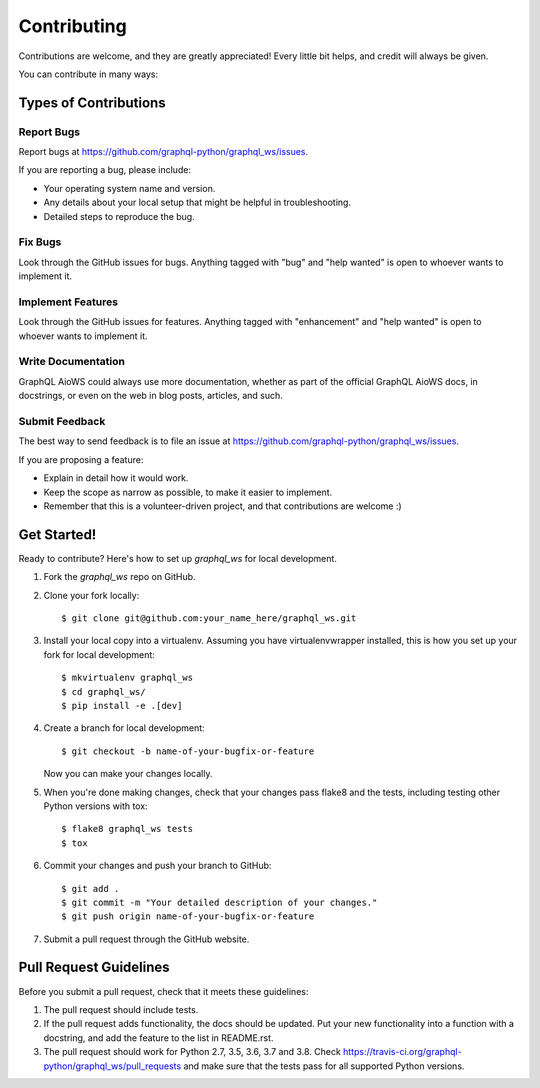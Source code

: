 .. highlight:: shell

============
Contributing
============

Contributions are welcome, and they are greatly appreciated! Every
little bit helps, and credit will always be given.

You can contribute in many ways:

Types of Contributions
----------------------

Report Bugs
~~~~~~~~~~~

Report bugs at https://github.com/graphql-python/graphql_ws/issues.

If you are reporting a bug, please include:

* Your operating system name and version.
* Any details about your local setup that might be helpful in troubleshooting.
* Detailed steps to reproduce the bug.

Fix Bugs
~~~~~~~~

Look through the GitHub issues for bugs. Anything tagged with "bug"
and "help wanted" is open to whoever wants to implement it.

Implement Features
~~~~~~~~~~~~~~~~~~

Look through the GitHub issues for features. Anything tagged with "enhancement"
and "help wanted" is open to whoever wants to implement it.

Write Documentation
~~~~~~~~~~~~~~~~~~~

GraphQL AioWS could always use more documentation, whether as part of the
official GraphQL AioWS docs, in docstrings, or even on the web in blog posts,
articles, and such.

Submit Feedback
~~~~~~~~~~~~~~~

The best way to send feedback is to file an issue at https://github.com/graphql-python/graphql_ws/issues.

If you are proposing a feature:

* Explain in detail how it would work.
* Keep the scope as narrow as possible, to make it easier to implement.
* Remember that this is a volunteer-driven project, and that contributions
  are welcome :)

Get Started!
------------

Ready to contribute? Here's how to set up `graphql_ws` for local development.

1. Fork the `graphql_ws` repo on GitHub.
2. Clone your fork locally::

    $ git clone git@github.com:your_name_here/graphql_ws.git

3. Install your local copy into a virtualenv. Assuming you have virtualenvwrapper installed, this is how you set up your fork for local development::

    $ mkvirtualenv graphql_ws
    $ cd graphql_ws/
    $ pip install -e .[dev]

4. Create a branch for local development::

    $ git checkout -b name-of-your-bugfix-or-feature

   Now you can make your changes locally.

5. When you're done making changes, check that your changes pass flake8 and the tests, including testing other Python versions with tox::

    $ flake8 graphql_ws tests
    $ tox

6. Commit your changes and push your branch to GitHub::

    $ git add .
    $ git commit -m "Your detailed description of your changes."
    $ git push origin name-of-your-bugfix-or-feature

7. Submit a pull request through the GitHub website.

Pull Request Guidelines
-----------------------

Before you submit a pull request, check that it meets these guidelines:

1. The pull request should include tests.
2. If the pull request adds functionality, the docs should be updated. Put
   your new functionality into a function with a docstring, and add the
   feature to the list in README.rst.
3. The pull request should work for Python 2.7, 3.5, 3.6, 3.7 and 3.8. Check
   https://travis-ci.org/graphql-python/graphql_ws/pull_requests
   and make sure that the tests pass for all supported Python versions.
